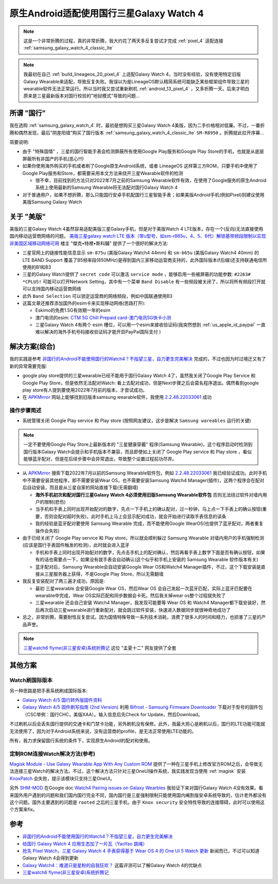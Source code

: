 .. _cn_samsung_galaxy_watch_4_wich_android:

============================================
原生Android适配使用国行三星Galaxy Watch 4
============================================

.. note::

   这是一个非常折腾的过程，真的非常折腾，我大约花了两天多反复尝试才完成 :ref:`pixel_4` 适配连接 :ref:`samsung_galaxy_watch_4_classic_lte`

.. note::

   我最初在自己 :ref:`build_lineageos_20_pixel_4` 上适配Galaxy Watch 4，当时没有经验，没有使用特定旧版Galaxy Wearable来适配，导致反复失败。我误以为是LineageOS默认精简系统可能缺乏某些框架组件导致三星的wearable软件无法正常运行。所以当时我又尝试重新刷机 :ref:`android_13_pixel_4` ，又多折腾一天。后来才明白原来是三星最新版本对国行校验的"地狱模式"导致的问题...

所谓 "国行"
=============

我在选购 :ref:`samsung_galaxy_watch_4` 时，最初是想购买三星Galaxy Watch 4美版，因为二手价格相对低廉。不过，一番折腾和偶然发现，最后"阴差阳错"购买了国行版本 :ref:`samsung_galaxy_watch_4_classic_lte` ``SM-R8950`` 。折腾就此拉开序幕...

简要说明:

- 由于 "特殊国情" ，三星的国行智能手表会检测屏蔽所有使用Google Play服务和Google Play Store的手机，也就是从底层屏蔽所有非国产的手机(恶心!!!)
- 如果你使用海外购买的手机或者刷了Google原生Android系统，或者 LineageOS 这样第三方ROM，只要手机中使用了Google Play服务和Store，都需要采用本文方法来绕开三星Wearable软件的检测

  - 很不幸，目前找到的方法只对2022年7月之前的Samsung Wearable软件有效，在使用了Google服务的原生Android系统上使用最新的Samsung Wearable将无法配对国行Galaxy Watch 4

- 对于普通用户，如果不想折腾，那么只能国行安卓手机配国行三星智能手表；如果美版Android手机(例如Pixel)则建议使用美版Samsung Galaxy Watch

关于 "美版"
============

美版的三星Galaxy Watch 4虽然容易适配美版三星Galaxy手机，但是对于美版Watch 4 LTE版本，存在一个(反向)无法直接使用国内移动运营商网络的问题。 `美版三星galaxy watch LTE 版本（带u型号，如sm-r865u，4、5、6代）解锁基带频段限制以实现非美国区域移动网络可用 <https://post.cplus8.com/d/647>`_ 楼主 "傑克•特裡•斯科鋪" 提供了一个很好的解决方法:

- 三星官网上的链接性能信息显示 ``sm-875u`` (美版Galaxy Watch4 44mm) 和 ``sm-b65u`` (美版Galaxy Watch4 40mm) 的 LTE BAND Support 覆盖了B5频率段(850MHz)是得到国内三家移动运营商支持的，此外国际版本(f后缀)还支持联通电信所使用的B1和B3
- 三星的Galaxy Watch提供了 ``secret code`` 可以激活 ``service mode`` ，能够启用一些被屏蔽的功能参数:  ``#2263# *CPLUS!`` 可能可以打开Network Setting，其中有一个菜单 ``Band Disable`` 有一些频段被关闭了，所以将所有频段打开就可以支持国内移动运营商网络
- 此外 ``Band Selection`` 可以锁定运营商的网络频段，例如中国联通使用B3
- 这篇文章还推荐添加国外的esim卡来实现移动网络(思路打开):

  - Eskimo的免费1.5G有效期一年的esim
  - 澳门电讯的esim: `CTM 5G Chill Prepaid card-澳门电讯5G快卡小测 <https://post.cplus8.com/d/587>`_
  - 三星Galaxy Watch 4有两个 esim 槽位，可以用一个esim来接收验证码(我突然想到 :ref:`us_apple_id_paypal` 一直难以解决的海外手机号码接收验证码才能开启PayPal国际支付 )

解决方案(综合)
=================

我的实践是参考 `非国行的Android不能使用国行的Watch4？不指望三星，自力更生完美解决 <https://blog.xuegaogg.com/posts/1931/>`_ 完成的，不过也因为时过境迁又有了新的异常需要克服:

- google play store提供的三星wearable已经不能用于国行Galaxy Watch 4了，虽然我关闭了Google Play Service 和 Google Play Store，但是依然无法配对Watch: 看上去配对成功，但是Next步骤之后会莫名程序退出。偶然看到google play store有人提到要使用2022年7月前的版本，才尝试成功。

- 在 `APKMirror <https://www.apkmirror.com/>`_  网站上能够找到旧版本samsung wearable软件，我使用 `2.2.48.22033061 <https://www.apkmirror.com/apk/samsung-electronics-co-ltd/samsung-gear/samsung-gear-2-2-48-22033061-release/galaxy-wearable-samsung-gear-2-2-48-22033061-android-apk-download/download/?key=d201d9a185e1e57899b1fcd067c0ea2f17ef4551>`_ 成功

操作步骤简述
--------------

- 系统管理关闭 Google Play service 和 Play store (按照网友建议，这步是解决 ``Samsung wareables`` 运行的关键)

.. note::

   一定不要使用Google Play Store上最新版本的 "三星健康穿戴" 程序(Samsung Wearable)，这个程序启动时检测到国行版本Galaxy Watch会提示和手机版本不兼容，而且即使如上关闭了 Google Play service 和 Play store ，看似能够蓝牙配对，但是在后续步骤中会异常退出，导致整个设置过程前功尽弃。

- 从 `APKMirror <https://www.apkmirror.com/>`_ 搜索下载2022年7月以前的Samsung Wearable软件包，例如 `2.2.48.22033061 <https://www.apkmirror.com/apk/samsung-electronics-co-ltd/samsung-gear/samsung-gear-2-2-48-22033061-release/galaxy-wearable-samsung-gear-2-2-48-22033061-android-apk-download/download/?key=d201d9a185e1e57899b1fcd067c0ea2f17ef4551>`_ 我已经验证成功。此时手机中不需要安装其他程序，即不需要安装Wear OS，也不需要安装Samsung Watch4
  Manager(插件)，这两个程序会在配对后自动安装，而且是从三星自家的网站直接下载(无需翻墙)

  - **海外手机初次和配对国行三星Galaxy Watch 4必须使用旧版Samsung Wearable软件包** 否则无法绕过软件对墙内用户的限制(悲伤)
  - 当手机和手表上同时出现开始配对的数字，先点一下手机上的确认配对，过一秒钟，马上点一下手表上的确认按钮(重要，否则会配对超时失败)，此时手机上马上会显示配对成功，就会开始进行读取手表信息的读条
  - 我的经验是蓝牙配对要使用 Samsung Wearable 完成，而不能使用Google WearOS(也提供了蓝牙配对，两者重复操作会失败)

- 由于已经关闭了 Google Play service 和 Play store，所以就会顺利躲过 Samsung Wearable 对墙内用户的手机强制检测(应该是国行手表固件触发的检测)，此时就会进入蓝牙

  - 手机和手表上同时出现开始配对的数字，先点击手机上的配对确认，然后再看手表上数字下面是否有确认按钮，如果有的话也需要点一下，如果没有就手表会自动确认(这个似乎和手机上安装的 Samsung Wearable 软件版本有关)
  - 蓝牙配对后，Samsung Wearable会自动安装Google Wear OS和Watch4 Manager插件，不过，这个下载安装是直接从三星服务器上获得，不是Google Play Store，所以无需翻墙

- 我反复安装配对了两三遍才成功，原因是:

  - 最初 三星wearable 会安装Google Wear OS，然后Wear OS 会自己发起一次蓝牙匹配，实际上蓝牙匹配要在wearable中完成，Wear OS实际匹配和同步数据会卡死。然后我关掉wear os整个过程就失败了
  - 三星wearable 还会自己安装 Watch4 Manager，我发现可能要等 Wear OS 和 Watch4 Manager都下载安装好，然后再次启动三星wearable进行重新配对，就会跳过软件安装，快速进入数据同步就很神奇地成功了

- 总之，非常折腾，需要耐性反复尝试。因为国情特殊导致一系列技术消耗，浪费了很多人的时间和精力，也损害了三星的产品声誉。

.. note::

   `三星watch6 flyme(非三星安卓)系统折腾记 <https://www.aprdec.top/index.php/archives/200>`_ 这位 "孟夏十二" 网友提供了全套   


其他方案
=============

Watch刷国际版本
----------------

另一种思路是把手表系统刷成国际版本:

- `Galaxy Watch 4/5 国行转外版固件资料 <https://www.bilibili.com/read/cv21804247/>`_
- `Galaxy Watch 4/5 固件刷写指南 (2nd Version) <https://www.bilibili.com/read/cv23847143/>`_ 利用 `Bifrost - Samsung Firmware Downloader <https://github.com/zacharee/SamloaderKotlin>`_ 下载对于型号的固件包（CSC举例：国行CHC，美版XAA）。输入信息后先Check for Update，然后Download。

不过刷机以后会丢失国行提供的交通卡和门禁卡功能，另外刷机没有保修。此外，我最大担心是刷机以后，国行的LTE功能可能就无法使用了，因为对于Android系统来说，没有运营商的profile，是无法正常使用LTE功能的。

所有，我力求保留国行系统的条件下，实现原生Android的配对和使用。

定制ROM连接Watch解决方法(参考)
--------------------------------

`Magisk Module - Use Galaxy Wearable App With Any Custom ROM <https://xdaforums.com/t/magisk-module-use-galaxy-wearable-app-with-any-custom-rom.4459715/>`_ 提供了一种在三星手机上修改官方ROM之后，会导致无法连接三星Watch的解决方法。不过，这个解决方法只针对三星OneUI操作系统，我实践发现当使用 :ref:`magisk` 安装 `KnoxPatch <https://github.com/BlackMesa123/KnoxPatch>`_ 会失败，提示该模块只支持三星OneUI。

另外 `SHM-MOD <https://github.com/ITDev93/SHM-MOD>`_ 在Google doc `Watch4 Pairing issues on Galaxy Wearbles <https://drive.google.com/drive/folders/138thPYPMbZIp2Us0Unx_h-SqJQEDxZ-0>`_ 我验证下来对国行Galaxy Watch 4没有效果。看来国外用户遇到的问题和我们国内国行完全不同，国内国行是三星强制限制只能使用国内阉割版安卓系统导致的，估计老外都没有这个问题。国外主要遇到的问题是 ``rooted`` 之后的三星手机，由于 ``Knox security``
安全特性导致的连接障碍，此时可以使用这个方案来fix。

参考
======

- `非国行的Android不能使用国行的Watch4？不指望三星，自力更生完美解决 <https://blog.xuegaogg.com/posts/1931/>`_
- `给国行 Galaxy Watch 4 应用生态加了一片瓦（YaoYao 跳绳） <https://v2ex.com/t/821295>`_
- `抢先 Pixel Watch，三星 Galaxy Watch 4 手表获得基于 Wear OS 4 的 One UI 5 Watch 更新 <https://www.ithome.com/0/717/060.htm>`_ 新闻而已，不过可以知道Galaxy Watch 4会得到更新
- `Galaxy Watch4：难道只是星粉的自我狂欢？ <https://sspai.com/post/70741>`_ 这篇评测可以了解Galaxy Watch 4的优缺点
- `三星watch6 flyme(非三星安卓)系统折腾记 <https://www.aprdec.top/index.php/archives/200>`_
